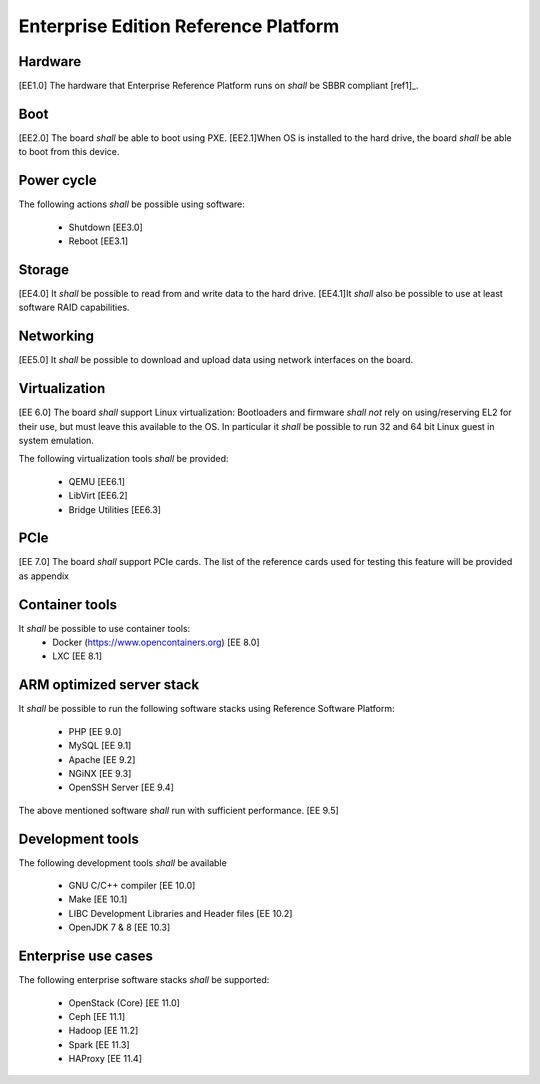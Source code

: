 .. _chapter-enterprise:

Enterprise Edition Reference Platform
=====================================

Hardware
--------

[EE1.0] The hardware that Enterprise Reference Platform runs on *shall* be SBBR compliant [ref1]_.

Boot
----

[EE2.0] The board *shall* be able to boot using PXE. [EE2.1]When OS is installed to the hard drive, the board *shall* be able to boot from this device.

Power cycle
-----------

The following actions *shall* be possible using software:

 - Shutdown [EE3.0]
 - Reboot [EE3.1]


Storage
-------

[EE4.0] It *shall* be possible to read from and write data to the hard drive. [EE4.1]It *shall* also be possible to use at least software RAID capabilities.

Networking
----------

[EE5.0] It *shall* be possible to download and upload data using network interfaces on the board.

Virtualization
--------------

[EE 6.0] The board *shall* support Linux virtualization: Bootloaders and firmware *shall not* rely on using/reserving EL2 for their use, but must leave this available to the OS. In particular it *shall* be possible to run 32 and 64 bit Linux guest in system emulation.

The following virtualization tools *shall* be provided:

 - QEMU [EE6.1]
 - LibVirt [EE6.2]
 - Bridge Utilities [EE6.3]

PCIe
----

[EE 7.0] The board *shall* support PCIe cards. The list of the reference cards used for testing this feature will be provided as appendix

Container tools
---------------

It *shall* be possible to use container tools:
 - Docker (https://www.opencontainers.org) [EE 8.0]
 - LXC [EE 8.1]

ARM optimized server stack
--------------------------

It *shall* be possible to run the following software stacks using Reference Software Platform:

 - PHP [EE 9.0]
 - MySQL [EE 9.1]
 - Apache [EE 9.2]
 - NGiNX [EE 9.3]
 - OpenSSH Server [EE 9.4]

The above mentioned software *shall* run with sufficient performance. [EE 9.5]

Development tools
-----------------

The following development tools *shall* be available

 - GNU C/C++ compiler [EE 10.0]
 - Make [EE 10.1]
 - LIBC Development Libraries and Header files [EE 10.2]
 - OpenJDK 7 & 8 [EE 10.3]

Enterprise use cases
--------------------

The following enterprise software stacks *shall* be supported:

 - OpenStack (Core) [EE 11.0]
 - Ceph [EE 11.1]
 - Hadoop [EE 11.2]
 - Spark [EE 11.3]
 - HAProxy [EE 11.4]
